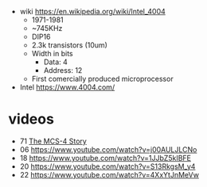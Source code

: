 - wiki https://en.wikipedia.org/wiki/Intel_4004
  - 1971-1981
  - ~745KHz
  - DIP16
  - 2.3k transistors (10um)
  - Width in bits
    - Data: 4
    - Address: 12
  - First comercially produced microprocessor

- Intel https://www.4004.com/

* videos

- 71 [[https://www.youtube.com/watch?v=gPKZSuXAVMU][The MCS-4 Story]]
- 06 https://www.youtube.com/watch?v=j00AULJLCNo
- 18 https://www.youtube.com/watch?v=1JJbZ5kIBFE
- 20 https://www.youtube.com/watch?v=S13RkgsM_y4
- 22 https://www.youtube.com/watch?v=4XxYtJnMeVw
